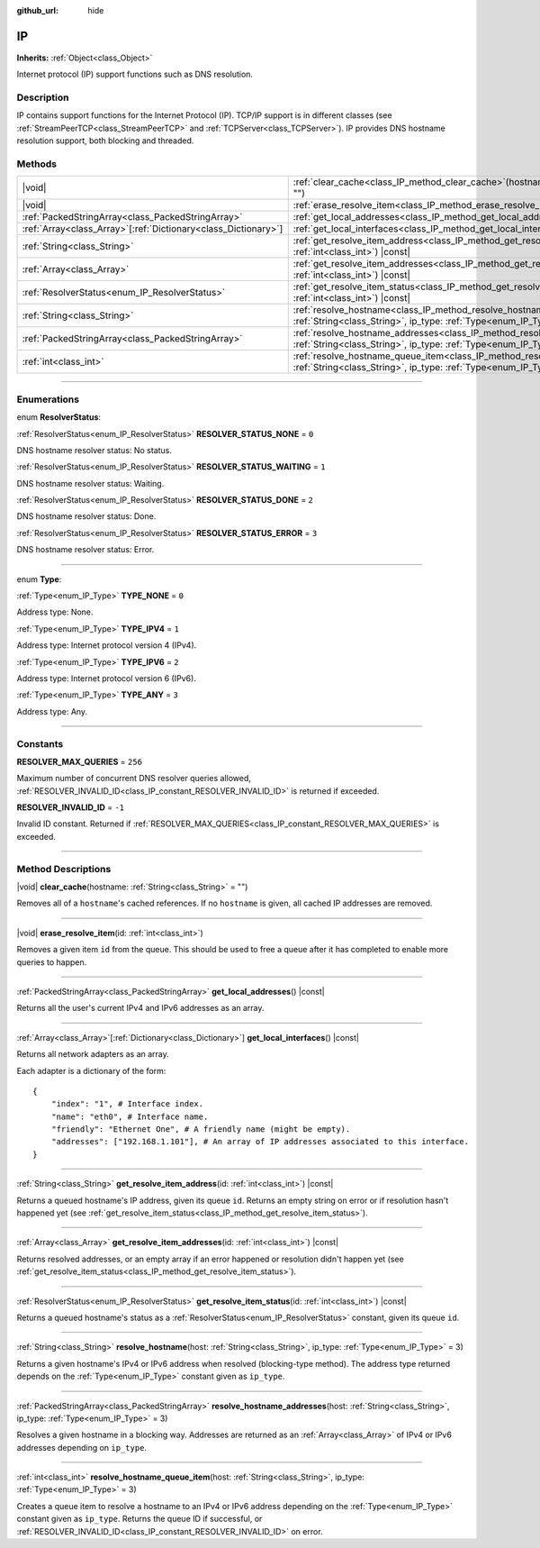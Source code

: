 :github_url: hide

.. meta::
	:keywords: dns

.. DO NOT EDIT THIS FILE!!!
.. Generated automatically from Godot engine sources.
.. Generator: https://github.com/godotengine/godot/tree/master/doc/tools/make_rst.py.
.. XML source: https://github.com/godotengine/godot/tree/master/doc/classes/IP.xml.

.. _class_IP:

IP
==

**Inherits:** :ref:`Object<class_Object>`

Internet protocol (IP) support functions such as DNS resolution.

.. rst-class:: classref-introduction-group

Description
-----------

IP contains support functions for the Internet Protocol (IP). TCP/IP support is in different classes (see :ref:`StreamPeerTCP<class_StreamPeerTCP>` and :ref:`TCPServer<class_TCPServer>`). IP provides DNS hostname resolution support, both blocking and threaded.

.. rst-class:: classref-reftable-group

Methods
-------

.. table::
   :widths: auto

   +------------------------------------------------------------------+--------------------------------------------------------------------------------------------------------------------------------------------------------------------+
   | |void|                                                           | :ref:`clear_cache<class_IP_method_clear_cache>`\ (\ hostname\: :ref:`String<class_String>` = ""\ )                                                                 |
   +------------------------------------------------------------------+--------------------------------------------------------------------------------------------------------------------------------------------------------------------+
   | |void|                                                           | :ref:`erase_resolve_item<class_IP_method_erase_resolve_item>`\ (\ id\: :ref:`int<class_int>`\ )                                                                    |
   +------------------------------------------------------------------+--------------------------------------------------------------------------------------------------------------------------------------------------------------------+
   | :ref:`PackedStringArray<class_PackedStringArray>`                | :ref:`get_local_addresses<class_IP_method_get_local_addresses>`\ (\ ) |const|                                                                                      |
   +------------------------------------------------------------------+--------------------------------------------------------------------------------------------------------------------------------------------------------------------+
   | :ref:`Array<class_Array>`\[:ref:`Dictionary<class_Dictionary>`\] | :ref:`get_local_interfaces<class_IP_method_get_local_interfaces>`\ (\ ) |const|                                                                                    |
   +------------------------------------------------------------------+--------------------------------------------------------------------------------------------------------------------------------------------------------------------+
   | :ref:`String<class_String>`                                      | :ref:`get_resolve_item_address<class_IP_method_get_resolve_item_address>`\ (\ id\: :ref:`int<class_int>`\ ) |const|                                                |
   +------------------------------------------------------------------+--------------------------------------------------------------------------------------------------------------------------------------------------------------------+
   | :ref:`Array<class_Array>`                                        | :ref:`get_resolve_item_addresses<class_IP_method_get_resolve_item_addresses>`\ (\ id\: :ref:`int<class_int>`\ ) |const|                                            |
   +------------------------------------------------------------------+--------------------------------------------------------------------------------------------------------------------------------------------------------------------+
   | :ref:`ResolverStatus<enum_IP_ResolverStatus>`                    | :ref:`get_resolve_item_status<class_IP_method_get_resolve_item_status>`\ (\ id\: :ref:`int<class_int>`\ ) |const|                                                  |
   +------------------------------------------------------------------+--------------------------------------------------------------------------------------------------------------------------------------------------------------------+
   | :ref:`String<class_String>`                                      | :ref:`resolve_hostname<class_IP_method_resolve_hostname>`\ (\ host\: :ref:`String<class_String>`, ip_type\: :ref:`Type<enum_IP_Type>` = 3\ )                       |
   +------------------------------------------------------------------+--------------------------------------------------------------------------------------------------------------------------------------------------------------------+
   | :ref:`PackedStringArray<class_PackedStringArray>`                | :ref:`resolve_hostname_addresses<class_IP_method_resolve_hostname_addresses>`\ (\ host\: :ref:`String<class_String>`, ip_type\: :ref:`Type<enum_IP_Type>` = 3\ )   |
   +------------------------------------------------------------------+--------------------------------------------------------------------------------------------------------------------------------------------------------------------+
   | :ref:`int<class_int>`                                            | :ref:`resolve_hostname_queue_item<class_IP_method_resolve_hostname_queue_item>`\ (\ host\: :ref:`String<class_String>`, ip_type\: :ref:`Type<enum_IP_Type>` = 3\ ) |
   +------------------------------------------------------------------+--------------------------------------------------------------------------------------------------------------------------------------------------------------------+

.. rst-class:: classref-section-separator

----

.. rst-class:: classref-descriptions-group

Enumerations
------------

.. _enum_IP_ResolverStatus:

.. rst-class:: classref-enumeration

enum **ResolverStatus**:

.. _class_IP_constant_RESOLVER_STATUS_NONE:

.. rst-class:: classref-enumeration-constant

:ref:`ResolverStatus<enum_IP_ResolverStatus>` **RESOLVER_STATUS_NONE** = ``0``

DNS hostname resolver status: No status.

.. _class_IP_constant_RESOLVER_STATUS_WAITING:

.. rst-class:: classref-enumeration-constant

:ref:`ResolverStatus<enum_IP_ResolverStatus>` **RESOLVER_STATUS_WAITING** = ``1``

DNS hostname resolver status: Waiting.

.. _class_IP_constant_RESOLVER_STATUS_DONE:

.. rst-class:: classref-enumeration-constant

:ref:`ResolverStatus<enum_IP_ResolverStatus>` **RESOLVER_STATUS_DONE** = ``2``

DNS hostname resolver status: Done.

.. _class_IP_constant_RESOLVER_STATUS_ERROR:

.. rst-class:: classref-enumeration-constant

:ref:`ResolverStatus<enum_IP_ResolverStatus>` **RESOLVER_STATUS_ERROR** = ``3``

DNS hostname resolver status: Error.

.. rst-class:: classref-item-separator

----

.. _enum_IP_Type:

.. rst-class:: classref-enumeration

enum **Type**:

.. _class_IP_constant_TYPE_NONE:

.. rst-class:: classref-enumeration-constant

:ref:`Type<enum_IP_Type>` **TYPE_NONE** = ``0``

Address type: None.

.. _class_IP_constant_TYPE_IPV4:

.. rst-class:: classref-enumeration-constant

:ref:`Type<enum_IP_Type>` **TYPE_IPV4** = ``1``

Address type: Internet protocol version 4 (IPv4).

.. _class_IP_constant_TYPE_IPV6:

.. rst-class:: classref-enumeration-constant

:ref:`Type<enum_IP_Type>` **TYPE_IPV6** = ``2``

Address type: Internet protocol version 6 (IPv6).

.. _class_IP_constant_TYPE_ANY:

.. rst-class:: classref-enumeration-constant

:ref:`Type<enum_IP_Type>` **TYPE_ANY** = ``3``

Address type: Any.

.. rst-class:: classref-section-separator

----

.. rst-class:: classref-descriptions-group

Constants
---------

.. _class_IP_constant_RESOLVER_MAX_QUERIES:

.. rst-class:: classref-constant

**RESOLVER_MAX_QUERIES** = ``256``

Maximum number of concurrent DNS resolver queries allowed, :ref:`RESOLVER_INVALID_ID<class_IP_constant_RESOLVER_INVALID_ID>` is returned if exceeded.

.. _class_IP_constant_RESOLVER_INVALID_ID:

.. rst-class:: classref-constant

**RESOLVER_INVALID_ID** = ``-1``

Invalid ID constant. Returned if :ref:`RESOLVER_MAX_QUERIES<class_IP_constant_RESOLVER_MAX_QUERIES>` is exceeded.

.. rst-class:: classref-section-separator

----

.. rst-class:: classref-descriptions-group

Method Descriptions
-------------------

.. _class_IP_method_clear_cache:

.. rst-class:: classref-method

|void| **clear_cache**\ (\ hostname\: :ref:`String<class_String>` = ""\ )

Removes all of a ``hostname``'s cached references. If no ``hostname`` is given, all cached IP addresses are removed.

.. rst-class:: classref-item-separator

----

.. _class_IP_method_erase_resolve_item:

.. rst-class:: classref-method

|void| **erase_resolve_item**\ (\ id\: :ref:`int<class_int>`\ )

Removes a given item ``id`` from the queue. This should be used to free a queue after it has completed to enable more queries to happen.

.. rst-class:: classref-item-separator

----

.. _class_IP_method_get_local_addresses:

.. rst-class:: classref-method

:ref:`PackedStringArray<class_PackedStringArray>` **get_local_addresses**\ (\ ) |const|

Returns all the user's current IPv4 and IPv6 addresses as an array.

.. rst-class:: classref-item-separator

----

.. _class_IP_method_get_local_interfaces:

.. rst-class:: classref-method

:ref:`Array<class_Array>`\[:ref:`Dictionary<class_Dictionary>`\] **get_local_interfaces**\ (\ ) |const|

Returns all network adapters as an array.

Each adapter is a dictionary of the form:

::

    {
        "index": "1", # Interface index.
        "name": "eth0", # Interface name.
        "friendly": "Ethernet One", # A friendly name (might be empty).
        "addresses": ["192.168.1.101"], # An array of IP addresses associated to this interface.
    }

.. rst-class:: classref-item-separator

----

.. _class_IP_method_get_resolve_item_address:

.. rst-class:: classref-method

:ref:`String<class_String>` **get_resolve_item_address**\ (\ id\: :ref:`int<class_int>`\ ) |const|

Returns a queued hostname's IP address, given its queue ``id``. Returns an empty string on error or if resolution hasn't happened yet (see :ref:`get_resolve_item_status<class_IP_method_get_resolve_item_status>`).

.. rst-class:: classref-item-separator

----

.. _class_IP_method_get_resolve_item_addresses:

.. rst-class:: classref-method

:ref:`Array<class_Array>` **get_resolve_item_addresses**\ (\ id\: :ref:`int<class_int>`\ ) |const|

Returns resolved addresses, or an empty array if an error happened or resolution didn't happen yet (see :ref:`get_resolve_item_status<class_IP_method_get_resolve_item_status>`).

.. rst-class:: classref-item-separator

----

.. _class_IP_method_get_resolve_item_status:

.. rst-class:: classref-method

:ref:`ResolverStatus<enum_IP_ResolverStatus>` **get_resolve_item_status**\ (\ id\: :ref:`int<class_int>`\ ) |const|

Returns a queued hostname's status as a :ref:`ResolverStatus<enum_IP_ResolverStatus>` constant, given its queue ``id``.

.. rst-class:: classref-item-separator

----

.. _class_IP_method_resolve_hostname:

.. rst-class:: classref-method

:ref:`String<class_String>` **resolve_hostname**\ (\ host\: :ref:`String<class_String>`, ip_type\: :ref:`Type<enum_IP_Type>` = 3\ )

Returns a given hostname's IPv4 or IPv6 address when resolved (blocking-type method). The address type returned depends on the :ref:`Type<enum_IP_Type>` constant given as ``ip_type``.

.. rst-class:: classref-item-separator

----

.. _class_IP_method_resolve_hostname_addresses:

.. rst-class:: classref-method

:ref:`PackedStringArray<class_PackedStringArray>` **resolve_hostname_addresses**\ (\ host\: :ref:`String<class_String>`, ip_type\: :ref:`Type<enum_IP_Type>` = 3\ )

Resolves a given hostname in a blocking way. Addresses are returned as an :ref:`Array<class_Array>` of IPv4 or IPv6 addresses depending on ``ip_type``.

.. rst-class:: classref-item-separator

----

.. _class_IP_method_resolve_hostname_queue_item:

.. rst-class:: classref-method

:ref:`int<class_int>` **resolve_hostname_queue_item**\ (\ host\: :ref:`String<class_String>`, ip_type\: :ref:`Type<enum_IP_Type>` = 3\ )

Creates a queue item to resolve a hostname to an IPv4 or IPv6 address depending on the :ref:`Type<enum_IP_Type>` constant given as ``ip_type``. Returns the queue ID if successful, or :ref:`RESOLVER_INVALID_ID<class_IP_constant_RESOLVER_INVALID_ID>` on error.

.. |virtual| replace:: :abbr:`virtual (This method should typically be overridden by the user to have any effect.)`
.. |const| replace:: :abbr:`const (This method has no side effects. It doesn't modify any of the instance's member variables.)`
.. |vararg| replace:: :abbr:`vararg (This method accepts any number of arguments after the ones described here.)`
.. |constructor| replace:: :abbr:`constructor (This method is used to construct a type.)`
.. |static| replace:: :abbr:`static (This method doesn't need an instance to be called, so it can be called directly using the class name.)`
.. |operator| replace:: :abbr:`operator (This method describes a valid operator to use with this type as left-hand operand.)`
.. |bitfield| replace:: :abbr:`BitField (This value is an integer composed as a bitmask of the following flags.)`
.. |void| replace:: :abbr:`void (No return value.)`
